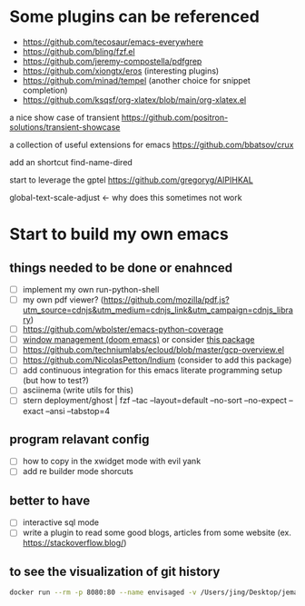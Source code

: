 * Some plugins can be referenced

  - https://github.com/tecosaur/emacs-everywhere
  - https://github.com/bling/fzf.el
  - https://github.com/jeremy-compostella/pdfgrep
  - https://github.com/xiongtx/eros (interesting plugins)
  - https://github.com/minad/tempel (another choice for snippet completion)
  - https://github.com/ksqsf/org-xlatex/blob/main/org-xlatex.el

  a nice show case of transient
  https://github.com/positron-solutions/transient-showcase

  a collection of useful extensions for emacs
  https://github.com/bbatsov/crux

  add an shortcut
  find-name-dired

  start to leverage the gptel
  https://github.com/gregoryg/AIPIHKAL

  global-text-scale-adjust <- why does this sometimes not work

* Start to build my own emacs

** things needed to be done or enahnced

   - [ ] implement my own run-python-shell
   - [ ] my own pdf viewer? (https://github.com/mozilla/pdf.js?utm_source=cdnjs&utm_medium=cdnjs_link&utm_campaign=cdnjs_library)
   - [ ] https://github.com/wbolster/emacs-python-coverage
   - [ ] [[https://github.com/hlissner/doom-emacs/tree/develop/modules/ui/popup][window management (doom emacs)]] or consider [[https://github.com/bmag/emacs-purpose][this package]]
   - [ ] https://github.com/techniumlabs/ecloud/blob/master/gcp-overview.el
   - [ ] https://github.com/NicolasPetton/Indium (consider to add this package)
   - [ ] add continuous integration for this emacs literate programming setup (but how to test?)
   - [ ] asciinema (write utils for this)
   - [ ] stern deployment/ghost | fzf --tac --layout=default --no-sort --no-expect --exact --ansi --tabstop=4


** program relavant config

   - [ ] how to copy in the xwidget mode with evil yank
   - [ ] add re builder mode shorcuts

** better to have

   - [ ] interactive sql mode
   - [ ] write a plugin to read some good blogs, articles from some website (ex. https://stackoverflow.blog/)

** to see the visualization of git history

   #+begin_src sh
     docker run --rm -p 8080:80 --name envisaged -v /Users/jing/Desktop/jemacs/:/visualization/git_repo:ro -e GOURCE_TITLE="jemacs" utensils/envisaged
   #+end_src
